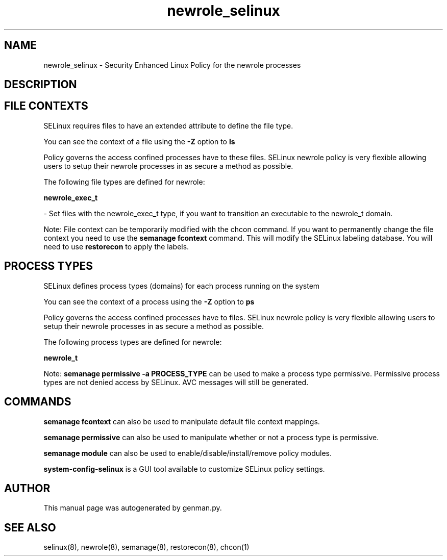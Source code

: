 .TH  "newrole_selinux"  "8"  "newrole" "dwalsh@redhat.com" "newrole SELinux Policy documentation"
.SH "NAME"
newrole_selinux \- Security Enhanced Linux Policy for the newrole processes
.SH "DESCRIPTION"




.SH FILE CONTEXTS
SELinux requires files to have an extended attribute to define the file type. 
.PP
You can see the context of a file using the \fB\-Z\fP option to \fBls\bP
.PP
Policy governs the access confined processes have to these files. 
SELinux newrole policy is very flexible allowing users to setup their newrole processes in as secure a method as possible.
.PP 
The following file types are defined for newrole:


.EX
.PP
.B newrole_exec_t 
.EE

- Set files with the newrole_exec_t type, if you want to transition an executable to the newrole_t domain.


.PP
Note: File context can be temporarily modified with the chcon command.  If you want to permanently change the file context you need to use the
.B semanage fcontext 
command.  This will modify the SELinux labeling database.  You will need to use
.B restorecon
to apply the labels.

.SH PROCESS TYPES
SELinux defines process types (domains) for each process running on the system
.PP
You can see the context of a process using the \fB\-Z\fP option to \fBps\bP
.PP
Policy governs the access confined processes have to files. 
SELinux newrole policy is very flexible allowing users to setup their newrole processes in as secure a method as possible.
.PP 
The following process types are defined for newrole:

.EX
.B newrole_t 
.EE
.PP
Note: 
.B semanage permissive -a PROCESS_TYPE 
can be used to make a process type permissive. Permissive process types are not denied access by SELinux. AVC messages will still be generated.

.SH "COMMANDS"
.B semanage fcontext
can also be used to manipulate default file context mappings.
.PP
.B semanage permissive
can also be used to manipulate whether or not a process type is permissive.
.PP
.B semanage module
can also be used to enable/disable/install/remove policy modules.

.PP
.B system-config-selinux 
is a GUI tool available to customize SELinux policy settings.

.SH AUTHOR	
This manual page was autogenerated by genman.py.

.SH "SEE ALSO"
selinux(8), newrole(8), semanage(8), restorecon(8), chcon(1)

